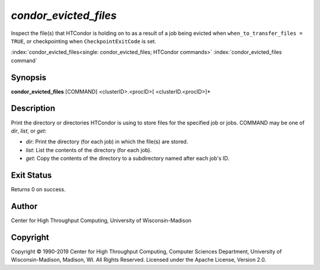 .. _condor_evicted_files:

*condor_evicted_files*
======================

Inspect the file(s) that HTCondor is holding on to as a result of a job
being evicted when ``when_to_transfer_files = TRUE``, or checkpointing
when ``CheckpointExitCode`` is set.

:index:`condor_evicted_files<single: condor_evicted_files; HTCondor commands>`
:index:`condor_evicted_files command`

Synopsis
--------

**condor_evicted_files** [COMMAND] <clusterID>.<procID>[ <clusterID.<procID>]*

Description
-----------

Print the directory or directories HTCondor is using to store files for the
specified job or jobs.  COMMAND may be one of *dir*, *list*, or *get*:

- *dir*:  Print the directory (for each job) in which the file(s) are stored.
- *list*:  List the contents of the directory (for each job).
- *get*:  Copy the contents of the directory to a subdirectory named after
  each job's ID.

Exit Status
-----------

Returns 0 on success.

Author
------

Center for High Throughput Computing, University of Wisconsin-Madison

Copyright
---------

Copyright © 1990-2019 Center for High Throughput Computing, Computer
Sciences Department, University of Wisconsin-Madison, Madison, WI. All
Rights Reserved. Licensed under the Apache License, Version 2.0.
